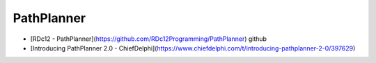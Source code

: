 PathPlanner
====

* [RDc12 - PathPlanner](https://github.com/RDc12Programming/PathPlanner) github
* [Introducing PathPlanner 2.0 - ChiefDelphi](https://www.chiefdelphi.com/t/introducing-pathplanner-2-0/397629)
